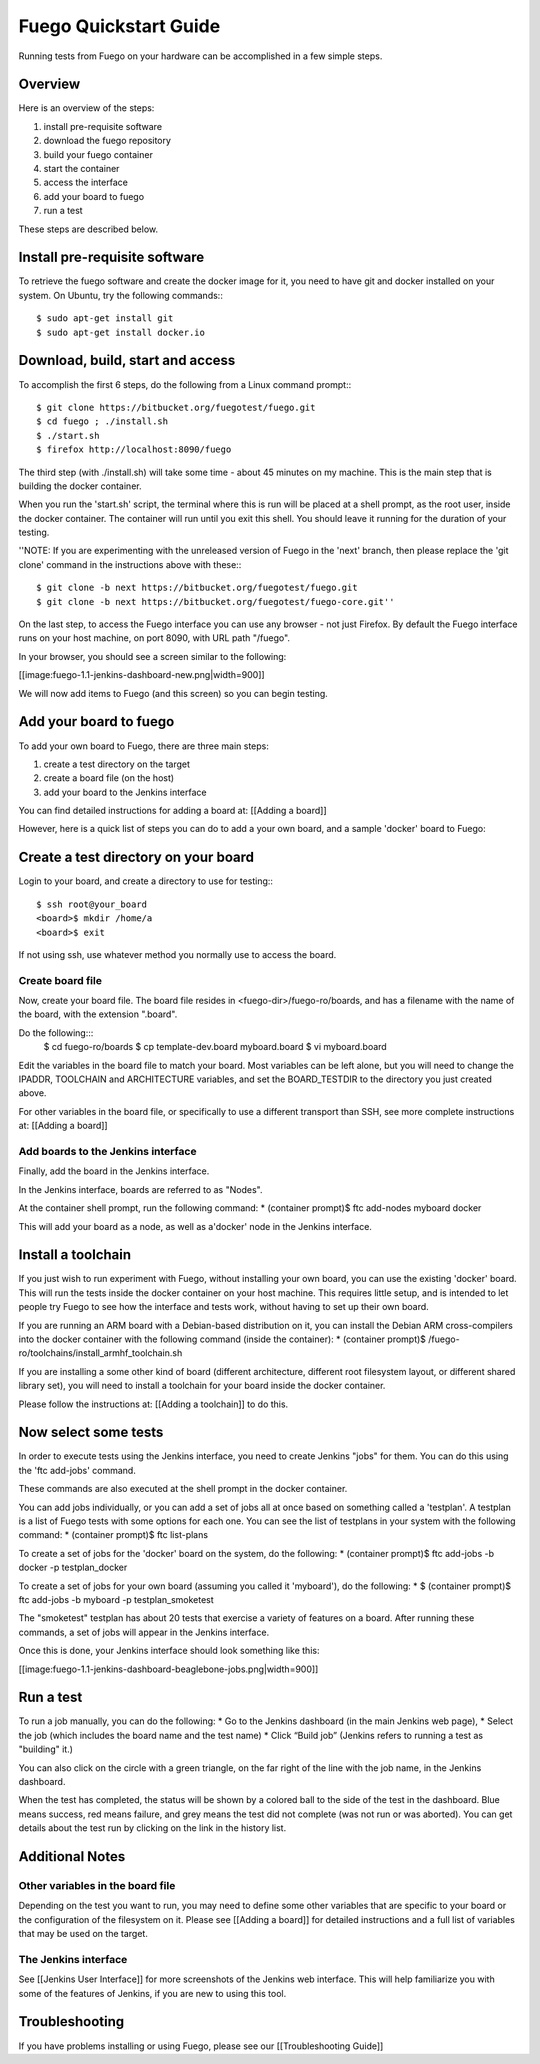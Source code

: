 .. _quickstart:

======================
Fuego Quickstart Guide
======================

Running tests from Fuego on your hardware can be accomplished in a few
simple steps.

.. _quickstart overview:

Overview
========
Here is an overview of the steps:

1. install pre-requisite software
2. download the fuego repository
3. build your fuego container
4. start the container
5. access the interface
6. add your board to fuego
7. run a test

These steps are described below.

Install pre-requisite software
==============================
To retrieve the fuego software and create the docker image
for it, you need to have git and docker installed on your system.
On Ubuntu, try the following commands:::

  $ sudo apt-get install git
  $ sudo apt-get install docker.io

Download, build, start and access
=================================
To accomplish the first 6 steps, do the following from a Linux command
prompt:::

  $ git clone https://bitbucket.org/fuegotest/fuego.git
  $ cd fuego ; ./install.sh
  $ ./start.sh
  $ firefox http://localhost:8090/fuego

The third step (with ./install.sh) will take some time - about 45 minutes
on my machine.  This is the main step that is building the docker
container.

When you run the 'start.sh' script, the terminal
where this is run will be placed at a shell prompt, as the root user,
inside the docker container.  The container will run until you exit this
shell.  You should leave it running for the duration of your testing.

''NOTE: If you are experimenting with the unreleased version of Fuego
in the 'next' branch, then please replace the 'git clone' command in
the instructions above with these:::

  $ git clone -b next https://bitbucket.org/fuegotest/fuego.git
  $ git clone -b next https://bitbucket.org/fuegotest/fuego-core.git''

On the last step, to access the Fuego interface you can use any
browser - not just Firefox.  By default the Fuego interface runs on your
host machine, on port 8090, with URL path "/fuego".

In your browser, you should see a screen similar to the following:

[[image:fuego-1.1-jenkins-dashboard-new.png|width=900]]

We will now add items to Fuego (and this screen) so you can begin testing.


Add your board to fuego
=======================
To add your own board to Fuego, there are three main steps:

1. create a test directory on the target
2. create a board file (on the host)
3. add your board to the Jenkins interface

You can find detailed instructions for adding a board at:
[[Adding a board]]

However, here is a quick list of steps you can do to add
a your own board, and a sample 'docker' board to Fuego:

Create a test directory on your board
=====================================
Login to your board, and create a directory to use for testing:::

  $ ssh root@your_board
  <board>$ mkdir /home/a
  <board>$ exit


If not using ssh, use whatever method you normally use to
access the board.

Create board file
-----------------
Now, create your board file.
The board file resides in <fuego-dir>/fuego-ro/boards, and has a filename
with the name of the board, with the extension ".board".

Do the following:::
  $ cd fuego-ro/boards
  $ cp template-dev.board myboard.board
  $ vi myboard.board

Edit the variables in the board file to match your board.
Most variables can be left alone, but you will need
to change the IPADDR, TOOLCHAIN and ARCHITECTURE variables,
and set the BOARD_TESTDIR to the directory
you just created above.

For other variables in the board file, or specifically to use
a different transport than SSH, see more complete instructions
at: [[Adding a board]]


Add boards to the Jenkins interface
-----------------------------------
Finally, add the board in the Jenkins interface.

In the Jenkins interface, boards are referred to as "Nodes".

At the container shell prompt, run the following command:
* (container prompt)$ ftc add-nodes myboard docker

This will add your board as a node, as well as a'docker' node in
the Jenkins interface.

Install a toolchain
===================
If you just wish to run experiment with Fuego, without installing your
own board, you can use the existing 'docker' board.  This will run the
tests inside the docker container on your host machine. This requires
little setup, and is intended to let people try Fuego to see how the
interface and tests work, without having to set up their own board.

If you are running an ARM board with a Debian-based distribution on it,
you can install the Debian ARM cross-compilers into the docker container
with the following command (inside the container):
* (container prompt)$ /fuego-ro/toolchains/install_armhf_toolchain.sh

If you are installing a some other kind of board (different
architecture, different root filesystem layout, or different shared
library set), you will need to install a toolchain for your board
inside the docker container.

Please follow the instructions at:
[[Adding a toolchain]] to do this.

Now select some tests
=====================
In order to execute tests using the Jenkins interface, you need to
create Jenkins "jobs" for them.  You can do this using the
'ftc add-jobs' command.

These commands are also executed at the shell prompt in the docker
container.

You can add jobs individually, or you can add a set of jobs all at
once based on something called a 'testplan'.  A testplan is a list
of Fuego tests with some options for each one.  You can see the
list of testplans in your system with the following command:
* (container prompt)$ ftc list-plans

To create a set of jobs for the 'docker' board on the system, do
the following:
* (container prompt)$ ftc add-jobs -b docker -p testplan_docker

To create a set of jobs for your own board (assuming you called
it 'myboard'), do the following:
* $ (container prompt)$ ftc add-jobs -b myboard -p testplan_smoketest

The "smoketest" testplan has about 20 tests that exercise a
variety of features on a board.  After running these commands, a
set of jobs will appear in the Jenkins interface.

Once this is done, your Jenkins interface should look something
like this:

[[image:fuego-1.1-jenkins-dashboard-beaglebone-jobs.png|width=900]]



Run a test
==========
To run a job manually, you can do the following:
* Go to the Jenkins dashboard (in the main Jenkins web page),
* Select the job (which includes the board name and the test name)
* Click “Build job”  (Jenkins refers to running a test as "building" it.)

You can also click on the circle with a green triangle, on the far right
of the line with the job name, in the Jenkins dashboard.

When the test has completed, the status will be shown by a colored ball
to the side of the test in the dashboard.  Blue means success, red means
failure, and grey means the test did not complete (was not run or
was aborted).  You can get details about the test run by clicking on
the link in the history list.

Additional Notes
================
Other variables in the board file
---------------------------------
Depending on the test you want to run, you may need to define some other
variables that are specific to your board or the configuration of the
filesystem on it.  Please see [[Adding a board]] for detailed instructions
and a full list of variables that may be used on the target.

The Jenkins interface
---------------------
See [[Jenkins User Interface]] for more screenshots of the Jenkins
web interface.  This will help familiarize you with some of the features
of Jenkins, if you are new to using this tool.

Troubleshooting
===============
If you have problems installing or using Fuego, please see
our [[Troubleshooting Guide]]




